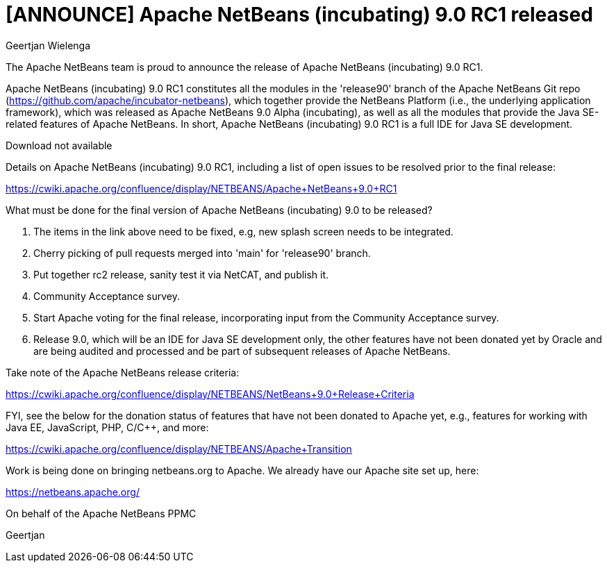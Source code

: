 // 
//     Licensed to the Apache Software Foundation (ASF) under one
//     or more contributor license agreements.  See the NOTICE file
//     distributed with this work for additional information
//     regarding copyright ownership.  The ASF licenses this file
//     to you under the Apache License, Version 2.0 (the
//     "License"); you may not use this file except in compliance
//     with the License.  You may obtain a copy of the License at
// 
//       http://www.apache.org/licenses/LICENSE-2.0
// 
//     Unless required by applicable law or agreed to in writing,
//     software distributed under the License is distributed on an
//     "AS IS" BASIS, WITHOUT WARRANTIES OR CONDITIONS OF ANY
//     KIND, either express or implied.  See the License for the
//     specific language governing permissions and limitations
//     under the License.
//

= [ANNOUNCE] Apache NetBeans (incubating) 9.0 RC1 released
:author: Geertjan Wielenga
:page-revdate: 2018-05-29
:page-layout: blogentry
:page-tags: blogentry
:jbake-status: published
:keywords: Apache NetBeans 18 release
:description: Apache NetBeans 18 release
:toc: left
:toc-title:
:page-syntax: true




The Apache NetBeans team is proud to announce the release of Apache NetBeans (incubating) 9.0 RC1.

Apache NetBeans (incubating) 9.0 RC1 constitutes all the modules in the 'release90' branch of the Apache NetBeans Git repo (link:https://github.com/apache/incubator-netbeans[https://github.com/apache/incubator-netbeans]), which together provide the NetBeans Platform (i.e., the underlying application framework), which was released as Apache NetBeans 9.0 Alpha (incubating), as well as all the modules that provide the Java SE-related features of Apache NetBeans. In short, Apache NetBeans (incubating) 9.0 RC1 is a full IDE for Java SE development.

Download not available

Details on Apache NetBeans (incubating) 9.0 RC1, including a list of open issues to be resolved prior to the final release:

link:https://cwiki.apache.org/confluence/display/NETBEANS/Apache+NetBeans+9.0+RC1[https://cwiki.apache.org/confluence/display/NETBEANS/Apache+NetBeans+9.0+RC1]

What must be done for the final version of Apache NetBeans (incubating) 9.0 to be released?

. The items in the link above need to be fixed, e.g, new splash screen needs to be integrated.
. Cherry picking of pull requests merged into 'main' for 'release90' branch.
. Put together rc2 release, sanity test it via NetCAT, and publish it.
. Community Acceptance survey.
. Start Apache voting for the final release, incorporating input from the Community Acceptance survey.
. Release 9.0, which will be an IDE for Java SE development only, the other features have not been donated yet by Oracle and are being audited and processed and be part of subsequent releases of Apache NetBeans.

Take note of the Apache NetBeans release criteria:

link:https://cwiki.apache.org/confluence/display/NETBEANS/NetBeans+9.0+Release+Criteria[https://cwiki.apache.org/confluence/display/NETBEANS/NetBeans+9.0+Release+Criteria]

FYI, see the below for the donation status of features that have not been donated to Apache yet, e.g., features for working with Java EE, JavaScript, PHP, C/C++, and more:

link:https://cwiki.apache.org/confluence/display/NETBEANS/Apache+Transition[https://cwiki.apache.org/confluence/display/NETBEANS/Apache+Transition]

Work is being done on bringing netbeans.org to Apache. We already have our Apache site set up, here:

xref:index.adoc[https://netbeans.apache.org/]

On behalf of the Apache NetBeans PPMC

Geertjan
